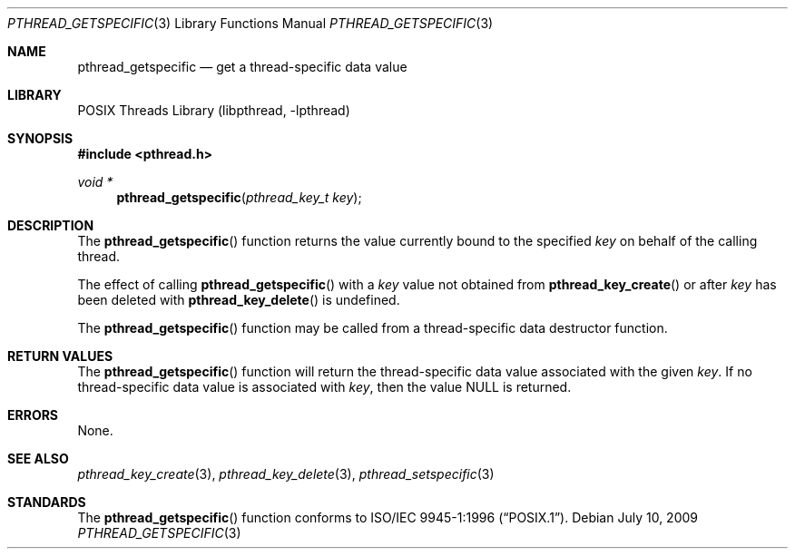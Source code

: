 .\" Copyright (c) 1996 John Birrell <jb@cimlogic.com.au>.
.\" All rights reserved.
.\"
.\" Redistribution and use in source and binary forms, with or without
.\" modification, are permitted provided that the following conditions
.\" are met:
.\" 1. Redistributions of source code must retain the above copyright
.\"    notice, this list of conditions and the following disclaimer.
.\" 2. Redistributions in binary form must reproduce the above copyright
.\"    notice, this list of conditions and the following disclaimer in the
.\"    documentation and/or other materials provided with the distribution.
.\" 3. All advertising materials mentioning features or use of this software
.\"    must display the following acknowledgement:
.\"	This product includes software developed by John Birrell.
.\" 4. Neither the name of the author nor the names of any co-contributors
.\"    may be used to endorse or promote products derived from this software
.\"    without specific prior written permission.
.\"
.\" THIS SOFTWARE IS PROVIDED BY JOHN BIRRELL AND CONTRIBUTORS ``AS IS'' AND
.\" ANY EXPRESS OR IMPLIED WARRANTIES, INCLUDING, BUT NOT LIMITED TO, THE
.\" IMPLIED WARRANTIES OF MERCHANTABILITY AND FITNESS FOR A PARTICULAR PURPOSE
.\" ARE DISCLAIMED.  IN NO EVENT SHALL THE REGENTS OR CONTRIBUTORS BE LIABLE
.\" FOR ANY DIRECT, INDIRECT, INCIDENTAL, SPECIAL, EXEMPLARY, OR CONSEQUENTIAL
.\" DAMAGES (INCLUDING, BUT NOT LIMITED TO, PROCUREMENT OF SUBSTITUTE GOODS
.\" OR SERVICES; LOSS OF USE, DATA, OR PROFITS; OR BUSINESS INTERRUPTION)
.\" HOWEVER CAUSED AND ON ANY THEORY OF LIABILITY, WHETHER IN CONTRACT, STRICT
.\" LIABILITY, OR TORT (INCLUDING NEGLIGENCE OR OTHERWISE) ARISING IN ANY WAY
.\" OUT OF THE USE OF THIS SOFTWARE, EVEN IF ADVISED OF THE POSSIBILITY OF
.\" SUCH DAMAGE.
.\"
.\" $FreeBSD: src/share/man/man3/pthread_getspecific.3,v 1.15 2007/10/22 10:08:00 ru Exp $
.\" $DragonFly: src/lib/libc_r/man/pthread_getspecific.3,v 1.2 2003/06/17 04:26:48 dillon Exp $
.\"
.Dd July 10, 2009
.Dt PTHREAD_GETSPECIFIC 3
.Os
.Sh NAME
.Nm pthread_getspecific
.Nd get a thread-specific data value
.Sh LIBRARY
.Lb libpthread
.Sh SYNOPSIS
.In pthread.h
.Ft void *
.Fn pthread_getspecific "pthread_key_t key"
.Sh DESCRIPTION
The
.Fn pthread_getspecific
function returns the value currently bound to the specified
.Fa key
on behalf of the calling thread.
.Pp
The effect of calling
.Fn pthread_getspecific
with a
.Fa key
value not obtained from
.Fn pthread_key_create
or after
.Fa key
has been deleted with
.Fn pthread_key_delete
is undefined.
.Pp
The
.Fn pthread_getspecific
function may be called from a thread-specific data destructor function.
.Sh RETURN VALUES
The
.Fn pthread_getspecific
function will return the thread-specific data value associated with the given
.Fa key .
If no thread-specific data value is associated with
.Fa key ,
then the value NULL is returned.
.Sh ERRORS
None.
.Sh SEE ALSO
.Xr pthread_key_create 3 ,
.Xr pthread_key_delete 3 ,
.Xr pthread_setspecific 3
.Sh STANDARDS
The
.Fn pthread_getspecific
function conforms to
.St -p1003.1-96 .
